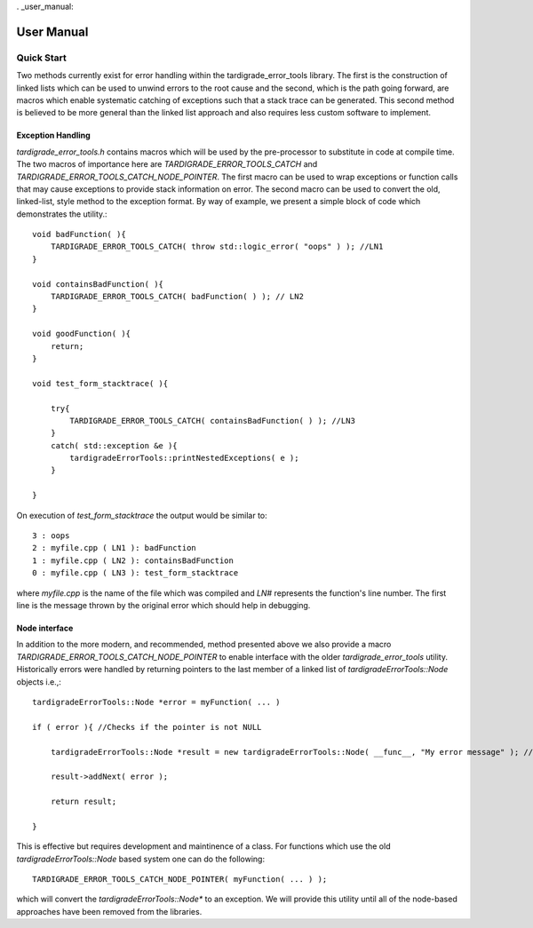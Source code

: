. _user_manual:

###########
User Manual
###########

***********
Quick Start
***********

Two methods currently exist for error handling within the tardigrade_error_tools library. The first is the
construction of linked lists which can be used to unwind errors to the root cause and the second,
which is the path going forward, are macros which enable systematic catching of exceptions such
that a stack trace can be generated. This second method is believed to be more general than the
linked list approach and also requires less custom software to implement.

Exception Handling
------------------

`tardigrade_error_tools.h` contains macros which will be used by the pre-processor to substitute in code at
compile time. The two macros of importance here are `TARDIGRADE_ERROR_TOOLS_CATCH` and
`TARDIGRADE_ERROR_TOOLS_CATCH_NODE_POINTER`. The first macro can be used to wrap exceptions or function calls
that may cause exceptions to provide stack information on error. The second macro can be used to
convert the old, linked-list, style method to the exception format. By way of example, we present
a simple block of code which demonstrates the utility.::

    void badFunction( ){
        TARDIGRADE_ERROR_TOOLS_CATCH( throw std::logic_error( "oops" ) ); //LN1
    }
    
    void containsBadFunction( ){
        TARDIGRADE_ERROR_TOOLS_CATCH( badFunction( ) ); // LN2
    }
    
    void goodFunction( ){
        return;
    }

    void test_form_stacktrace( ){

        try{
            TARDIGRADE_ERROR_TOOLS_CATCH( containsBadFunction( ) ); //LN3
        }
        catch( std::exception &e ){
            tardigradeErrorTools::printNestedExceptions( e );
        }

    }

On execution of `test_form_stacktrace` the output would be similar to::

    3 : oops
    2 : myfile.cpp ( LN1 ): badFunction
    1 : myfile.cpp ( LN2 ): containsBadFunction
    0 : myfile.cpp ( LN3 ): test_form_stacktrace

where `myfile.cpp` is the name of the file which was compiled and `LN#` represents the function's
line number. The first line is the message thrown by the original error which should help in
debugging.

Node interface
--------------

In addition to the more modern, and recommended, method presented above we also provide a macro
`TARDIGRADE_ERROR_TOOLS_CATCH_NODE_POINTER` to enable interface with the older `tardigrade_error_tools` utility.
Historically errors were handled by returning pointers to the last member of a linked list of
`tardigradeErrorTools::Node` objects i.e.,::

    tardigradeErrorTools::Node *error = myFunction( ... )
    
    if ( error ){ //Checks if the pointer is not NULL
        
        tardigradeErrorTools::Node *result = new tardigradeErrorTools::Node( __func__, "My error message" ); //Func is a macro that gives the current funtion name
    
        result->addNext( error );
    
        return result;
    
    }

This is effective but requires development and maintinence of a class. For functions which use the
old `tardigradeErrorTools::Node` based system one can do the following::

    TARDIGRADE_ERROR_TOOLS_CATCH_NODE_POINTER( myFunction( ... ) );

which will convert the `tardigradeErrorTools::Node*` to an exception. We will provide this utility until all
of the node-based approaches have been removed from the libraries.
